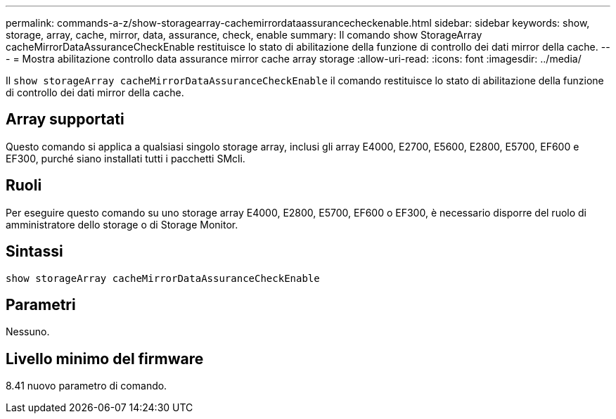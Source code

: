 ---
permalink: commands-a-z/show-storagearray-cachemirrordataassurancecheckenable.html 
sidebar: sidebar 
keywords: show, storage, array, cache, mirror, data, assurance, check, enable 
summary: Il comando show StorageArray cacheMirrorDataAssuranceCheckEnable restituisce lo stato di abilitazione della funzione di controllo dei dati mirror della cache. 
---
= Mostra abilitazione controllo data assurance mirror cache array storage
:allow-uri-read: 
:icons: font
:imagesdir: ../media/


[role="lead"]
Il `show storageArray cacheMirrorDataAssuranceCheckEnable` il comando restituisce lo stato di abilitazione della funzione di controllo dei dati mirror della cache.



== Array supportati

Questo comando si applica a qualsiasi singolo storage array, inclusi gli array E4000, E2700, E5600, E2800, E5700, EF600 e EF300, purché siano installati tutti i pacchetti SMcli.



== Ruoli

Per eseguire questo comando su uno storage array E4000, E2800, E5700, EF600 o EF300, è necessario disporre del ruolo di amministratore dello storage o di Storage Monitor.



== Sintassi

[source, cli]
----
show storageArray cacheMirrorDataAssuranceCheckEnable
----


== Parametri

Nessuno.



== Livello minimo del firmware

8.41 nuovo parametro di comando.
